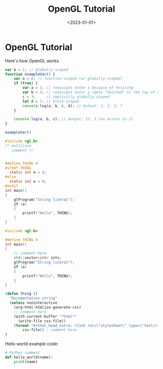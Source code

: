 #+TITLE:       OpenGL Tutorial
#+DESCRIPTION: opengl tutorial
#+DATE:        <2023-01-01>
#+IMAGE:       opengl.png

* OpenGL Tutorial
Here's how OpenGL works

#+BEGIN_SRC js
var b = 1; // globally-scoped
function exampleVar() {
    var a = 0; // function-scoped (or globally-scoped)
    if (true) {
        var a = 1; // reassigns outer x because of hoisting
        var b = 3; // reassigns outer y (gets "hoisted" to the top of scope)
        c = 3;     // implicitly globally scoped
        let d = 7; // block-scoped
        console.log(a, b, c, d); // Output: 1, 3, 3, 7
    }

    console.log(a, b, c); // Output: 13, 3 (no access to z)
}

exampleVar()
#+END_SRC

#+BEGIN_SRC C
#include <gl.h>
/* multiline
   comment */


#define THING 4
#ifdef THING
  static int a = 4;
#else
  static int a = 8;
#endif
int main()
{
    glProgram("String literal");
    if (a)
    {
        printf("Hello", THING);
    }
}
#+END_SRC

#+BEGIN_SRC cpp
#include <gl.h>

#define THING 4
int main()
{
    // comment here
    std::vector<int> ints;
    glProgram("String literal");
    if (a)
    {
        printf("Hello", THING);
    }
}
#+END_SRC

#+BEGIN_SRC emacs-lisp :var css-file="code.css" :results raw
(defun thing ()
  "Documentation string"
  (unless noninteractive
    (org-html-htmlize-generate-css)
    ;; comment here
    (with-current-buffer "*html*"
      (write-file css-file))
    (format "#+html_head_extra: <link rel=\"stylesheet\" type=\"text/css\" href=\"%s\"/>"
        css-file)) ; comment here
)
#+END_SRC

Hello world example code:
#+BEGIN_SRC python
# Python comment
def hello_world(name):
    print(name)
#+END_SRC
